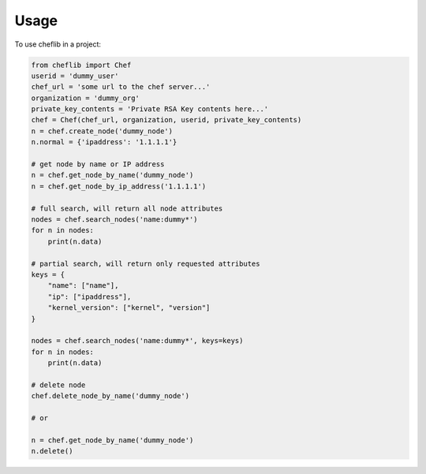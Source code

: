 =====
Usage
=====


To use cheflib in a project:

.. code-block:: python

    from cheflib import Chef
    userid = 'dummy_user'
    chef_url = 'some url to the chef server...'
    organization = 'dummy_org'
    private_key_contents = 'Private RSA Key contents here...'
    chef = Chef(chef_url, organization, userid, private_key_contents)
    n = chef.create_node('dummy_node')
    n.normal = {'ipaddress': '1.1.1.1'}

    # get node by name or IP address
    n = chef.get_node_by_name('dummy_node')
    n = chef.get_node_by_ip_address('1.1.1.1')

    # full search, will return all node attributes
    nodes = chef.search_nodes('name:dummy*')
    for n in nodes:
        print(n.data)

    # partial search, will return only requested attributes
    keys = {
        "name": ["name"],
        "ip": ["ipaddress"],
        "kernel_version": ["kernel", "version"]
    }

    nodes = chef.search_nodes('name:dummy*', keys=keys)
    for n in nodes:
        print(n.data)

    # delete node
    chef.delete_node_by_name('dummy_node')

    # or

    n = chef.get_node_by_name('dummy_node')
    n.delete()
